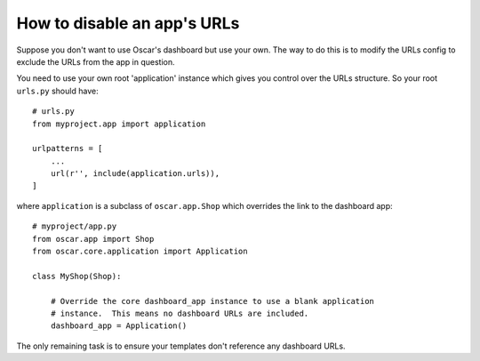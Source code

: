 ============================
How to disable an app's URLs
============================

Suppose you don't want to use Oscar's dashboard but use your own.  The way to do
this is to modify the URLs config to exclude the URLs from the app in question.

You need to use your own root 'application' instance which gives you control
over the URLs structure.  So your root ``urls.py`` should have::

    # urls.py
    from myproject.app import application

    urlpatterns = [
        ...
        url(r'', include(application.urls)),
    ]

where ``application`` is a subclass of ``oscar.app.Shop`` which overrides the 
link to the dashboard app::

    # myproject/app.py
    from oscar.app import Shop
    from oscar.core.application import Application

    class MyShop(Shop):

        # Override the core dashboard_app instance to use a blank application 
        # instance.  This means no dashboard URLs are included.
        dashboard_app = Application()

The only remaining task is to ensure your templates don't reference any
dashboard URLs. 
